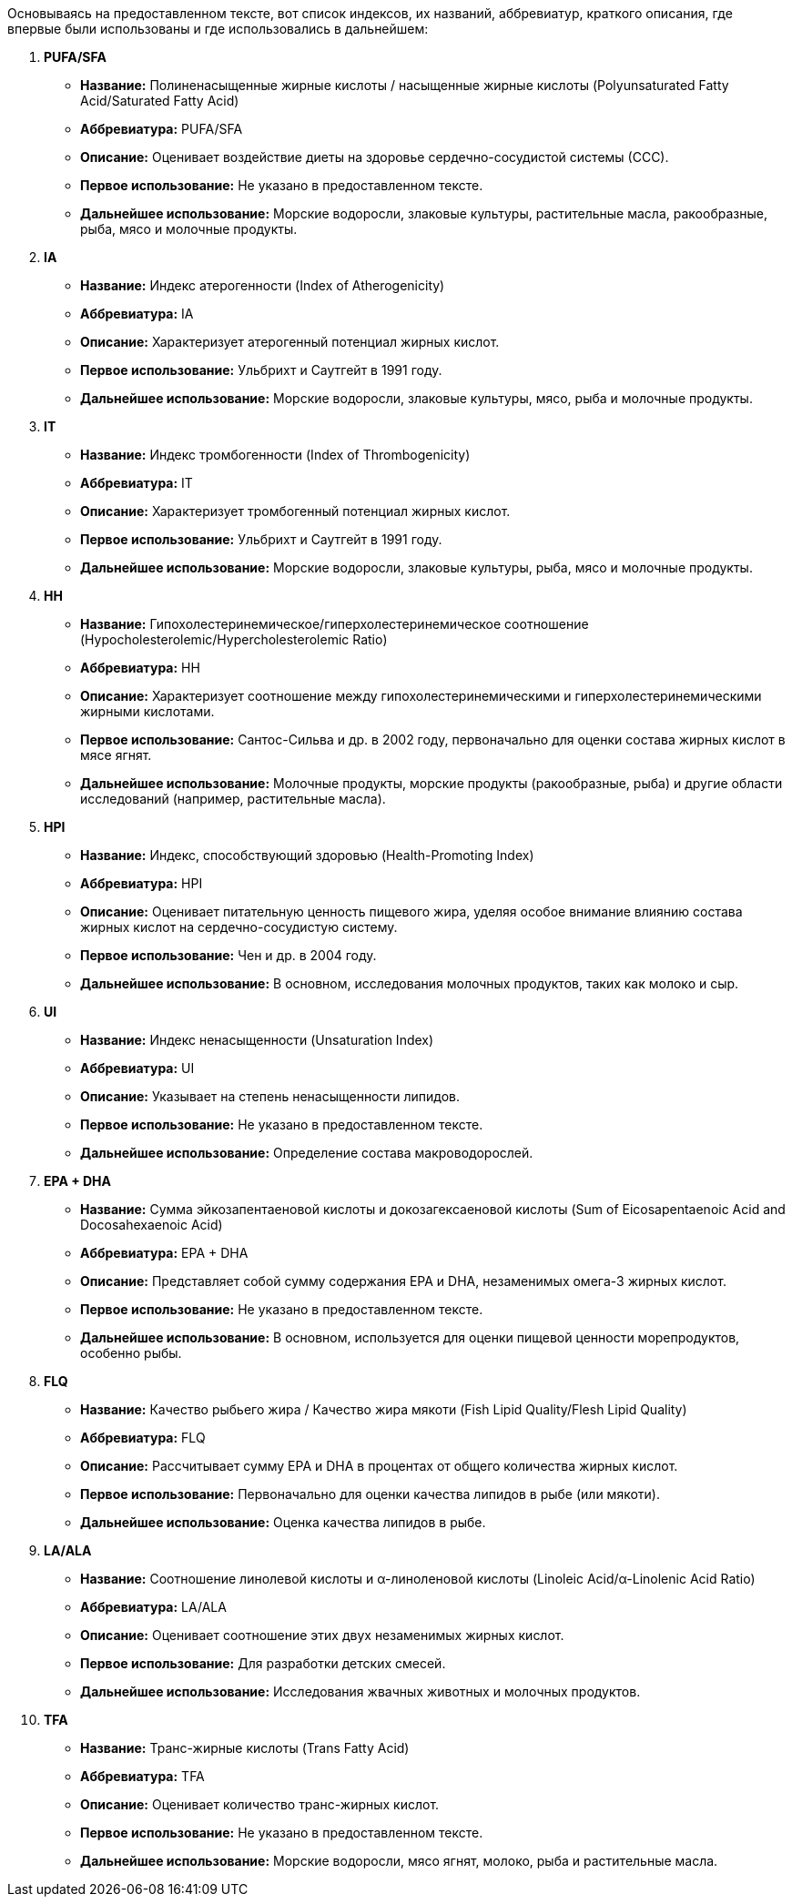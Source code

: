 Основываясь на предоставленном тексте, вот список индексов, их названий, аббревиатур, краткого описания, где впервые были использованы и где использовались в дальнейшем:

1.  **PUFA/SFA**
* **Название:** Полиненасыщенные жирные кислоты / насыщенные жирные кислоты (Polyunsaturated Fatty Acid/Saturated Fatty Acid)
* **Аббревиатура:** PUFA/SFA
* **Описание:** Оценивает воздействие диеты на здоровье сердечно-сосудистой системы (ССС).
* **Первое использование:** Не указано в предоставленном тексте.
* **Дальнейшее использование:** Морские водоросли, злаковые культуры, растительные масла, ракообразные, рыба, мясо и молочные продукты.

2.  **IA**
* **Название:** Индекс атерогенности (Index of Atherogenicity)
* **Аббревиатура:** IA
* **Описание:** Характеризует атерогенный потенциал жирных кислот.
* **Первое использование:** Ульбрихт и Саутгейт в 1991 году.
* **Дальнейшее использование:** Морские водоросли, злаковые культуры, мясо, рыба и молочные продукты.

3.  **IT**
* **Название:** Индекс тромбогенности (Index of Thrombogenicity)
* **Аббревиатура:** IT
* **Описание:** Характеризует тромбогенный потенциал жирных кислот.
* **Первое использование:** Ульбрихт и Саутгейт в 1991 году.
* **Дальнейшее использование:** Морские водоросли, злаковые культуры, рыба, мясо и молочные продукты.

4.  **HH**
* **Название:** Гипохолестеринемическое/гиперхолестеринемическое соотношение (Hypocholesterolemic/Hypercholesterolemic Ratio)
* **Аббревиатура:** HH
* **Описание:** Характеризует соотношение между гипохолестеринемическими и гиперхолестеринемическими жирными кислотами.
* **Первое использование:** Сантос-Сильва и др. в 2002 году, первоначально для оценки состава жирных кислот в мясе ягнят.
* **Дальнейшее использование:** Молочные продукты, морские продукты (ракообразные, рыба) и другие области исследований (например, растительные масла).

5.  **HPI**
* **Название:** Индекс, способствующий здоровью (Health-Promoting Index)
* **Аббревиатура:** HPI
* **Описание:** Оценивает питательную ценность пищевого жира, уделяя особое внимание влиянию состава жирных кислот на сердечно-сосудистую систему.
* **Первое использование:** Чен и др. в 2004 году.
* **Дальнейшее использование:** В основном, исследования молочных продуктов, таких как молоко и сыр.

6.  **UI**
* **Название:** Индекс ненасыщенности (Unsaturation Index)
* **Аббревиатура:** UI
* **Описание:** Указывает на степень ненасыщенности липидов.
* **Первое использование:** Не указано в предоставленном тексте.
* **Дальнейшее использование:** Определение состава макроводорослей.

7.  **EPA + DHA**
* **Название:** Сумма эйкозапентаеновой кислоты и докозагексаеновой кислоты (Sum of Eicosapentaenoic Acid and Docosahexaenoic Acid)
* **Аббревиатура:** EPA + DHA
* **Описание:** Представляет собой сумму содержания EPA и DHA, незаменимых омега-3 жирных кислот.
* **Первое использование:** Не указано в предоставленном тексте.
* **Дальнейшее использование:** В основном, используется для оценки пищевой ценности морепродуктов, особенно рыбы.

8.  **FLQ**
* **Название:** Качество рыбьего жира / Качество жира мякоти (Fish Lipid Quality/Flesh Lipid Quality)
* **Аббревиатура:** FLQ
* **Описание:** Рассчитывает сумму EPA и DHA в процентах от общего количества жирных кислот.
* **Первое использование:** Первоначально для оценки качества липидов в рыбе (или мякоти).
* **Дальнейшее использование:** Оценка качества липидов в рыбе.

9.  **LA/ALA**
* **Название:** Соотношение линолевой кислоты и α-линоленовой кислоты (Linoleic Acid/α-Linolenic Acid Ratio)
* **Аббревиатура:** LA/ALA
* **Описание:** Оценивает соотношение этих двух незаменимых жирных кислот.
* **Первое использование:** Для разработки детских смесей.
* **Дальнейшее использование:** Исследования жвачных животных и молочных продуктов.

10. **TFA**
* **Название:** Транс-жирные кислоты (Trans Fatty Acid)
* **Аббревиатура:** TFA
* **Описание:** Оценивает количество транс-жирных кислот.
* **Первое использование:** Не указано в предоставленном тексте.
* **Дальнейшее использование:** Морские водоросли, мясо ягнят, молоко, рыба и растительные масла.